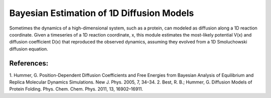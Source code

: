 Bayesian Estimation of 1D Diffusion Models
==========================================

Sometimes the dynamics of a high-dimensional system, such as a protein, can
modeled as diffusion along a 1D reaction coordinate. Given a timeseries of a 1D
reaction coordinate, x, this module estimates the most-likely potential V(x)
and diffusion coefficient D(x) that reproduced the observed dynamics, assuming
they evolved from a 1D Smoluchowski diffusion equation.

References:
-----------
1. Hummer, G. Position-Dependent Diffusion Coefficients and Free Energies from
Bayesian Analysis of Equilibrium and Replica Molecular Dynamics Simulations.
New J. Phys. 2005, 7, 34–34. 
2. Best, R. B.; Hummer, G. Diffusion Models of Protein Folding. Phys. Chem.
Chem. Phys. 2011, 13, 16902–16911.

